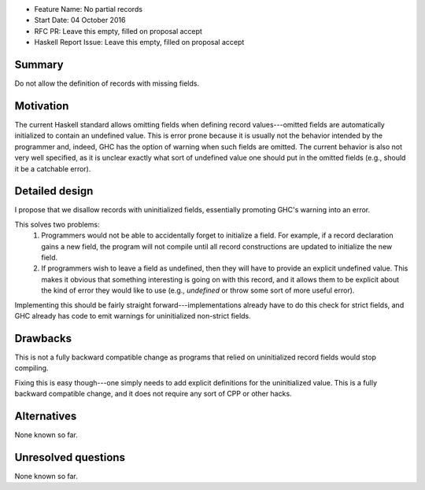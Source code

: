 - Feature Name: No partial records
- Start Date: 04 October 2016
- RFC PR: Leave this empty, filled on proposal accept
- Haskell Report Issue: Leave this empty, filled on proposal accept



#######
Summary
#######

Do not allow the definition of records with missing fields.



##########
Motivation
##########

The current Haskell standard allows omitting fields when defining
record values---omitted fields are automatically initialized to contain
an undefined value.  This is error prone because it is usually not the
behavior intended by the programmer and, indeed, GHC has the option
of warning when such fields are omitted.  The current behavior is also
not very well specified, as it is unclear exactly what sort of undefined
value one should put in the omitted fields
(e.g., should it be a catchable error).


###############
Detailed design
###############

I propose that we disallow records with uninitialized fields, essentially
promoting GHC's warning into an error.

This solves two problems:
    1. Programmers would not be able to accidentally forget to initialize a
       field. For example, if a record declaration gains a new field, the
       program will not compile until all record constructions are updated
       to initialize the new field.
    2. If programmers wish to leave a field as undefined, then they will
       have to provide an explicit undefined value.  This makes it obvious
       that something interesting is going on with this record, and it
       allows them to be explicit about the kind of error they would like to
       use (e.g., `undefined` or throw some sort of more useful error).

Implementing this should be fairly straight forward---implementations already
have to do this check for strict fields, and GHC already has code to emit
warnings for uninitialized non-strict fields.



#########
Drawbacks
#########

This is not a fully backward compatible change as programs that relied on
uninitialized record fields would stop compiling.

Fixing this is easy though---one simply needs to add explicit definitions
for the uninitialized value.  This is a fully backward compatible change,
and it does not require any sort of CPP or other hacks.

############
Alternatives
############

None known so far.


####################
Unresolved questions
####################

None known so far.

